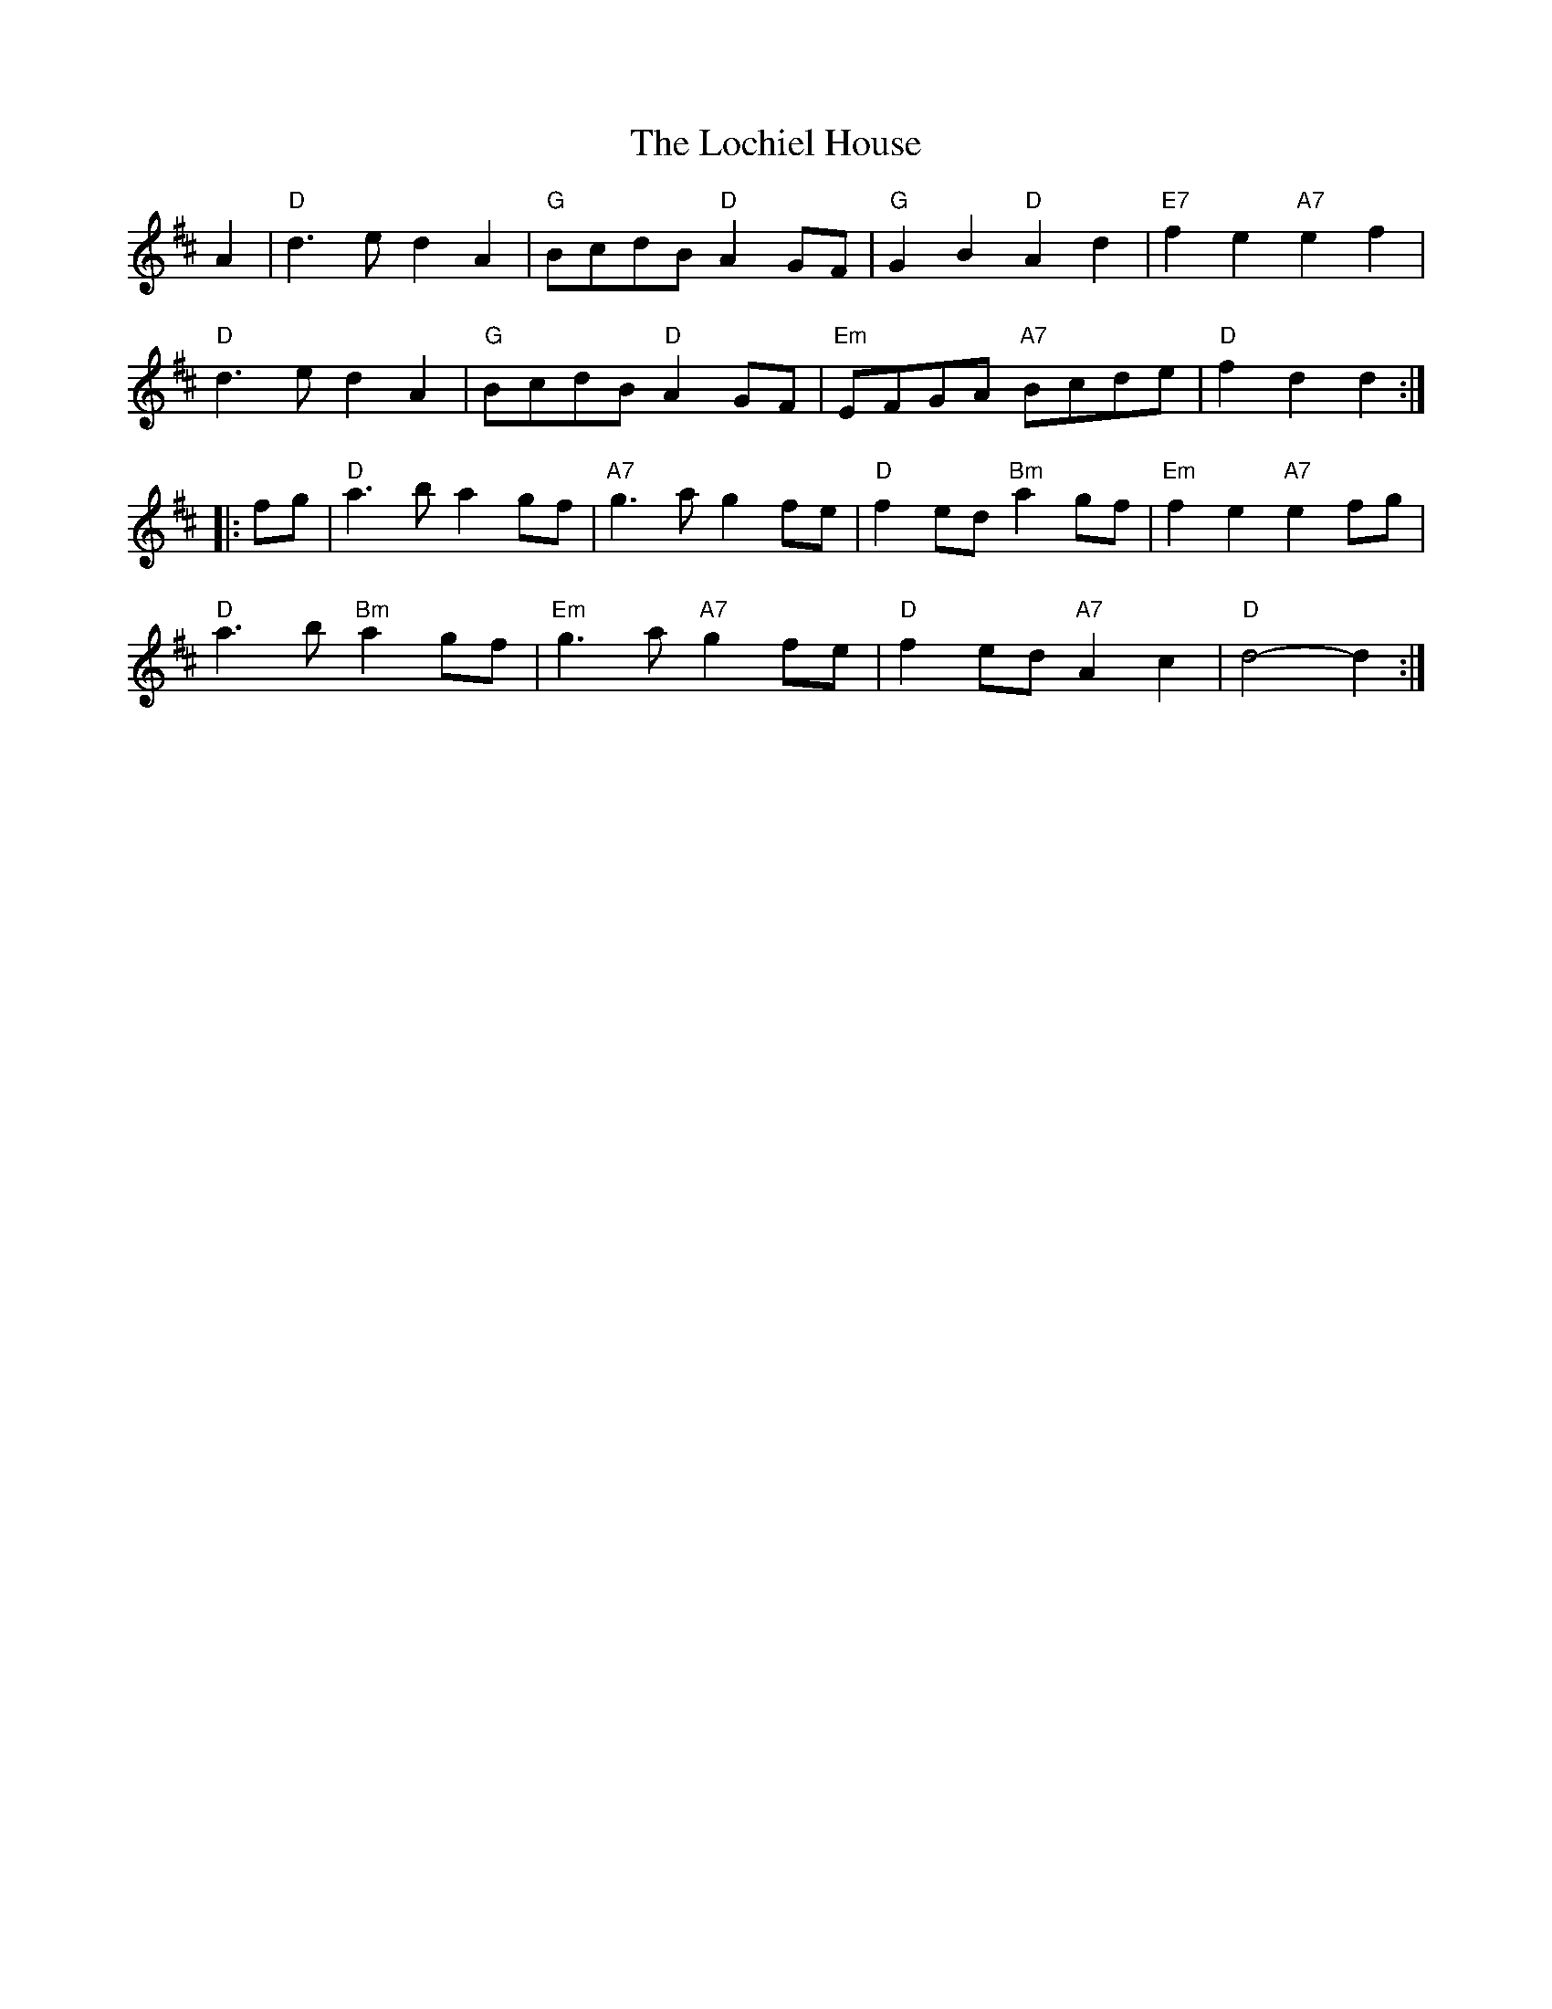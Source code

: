X: 23952
T: Lochiel House, The
R: march
M: 
K: Dmajor
A2|"D"d3e d2A2|"G"BcdB "D"A2GF|"G"G2B2 "D"A2d2|"E7"f2e2 "A7"e2f2|
"D"d3e d2A2|"G"BcdB "D"A2GF|"Em"EFGA "A7"Bcde|"D"f2d2 d2:|
|:fg|"D"a3b a2gf|"A7"g3a g2fe|"D"f2ed "Bm"a2gf|"Em"f2e2 "A7"e2fg|
"D"a3b "Bm"a2gf|"Em"g3a "A7"g2fe|"D"f2ed "A7"A2c2|"D"d4- d2:|

